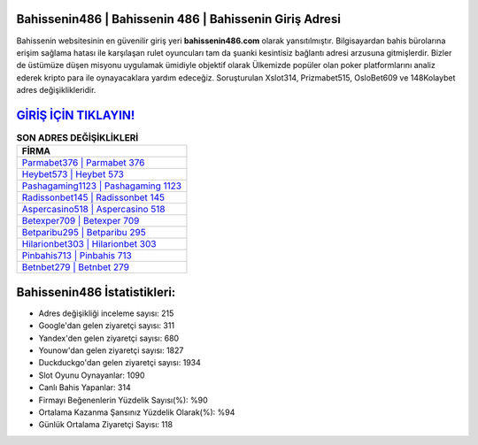 ﻿Bahissenin486 | Bahissenin 486 | Bahissenin Giriş Adresi
===================================

.. image:: images/bahissenin-giris.jpg
   :width: 600
   
Bahissenin websitesinin en güvenilir giriş yeri **bahissenin486.com** olarak yansıtılmıştır. Bilgisayardan bahis bürolarına erişim sağlama hatası ile karşılaşan rulet oyuncuları tam da şuanki kesintisiz bağlantı adresi arzusuna gitmişlerdir. Bizler de üstümüze düşen misyonu uygulamak ümidiyle objektif olarak Ülkemizde popüler olan  poker platformlarını analiz ederek kripto para ile oynayacaklara yardım edeceğiz. Soruşturulan Xslot314, Prizmabet515, OsloBet609 ve 148Kolaybet adres değişiklikleridir.

`GİRİŞ İÇİN TIKLAYIN! <https://uclck.me/gonow>`_
==============

.. list-table:: **SON ADRES DEĞİŞİKLİKLERİ**
   :widths: 100
   :header-rows: 1

   * - FİRMA
   * - `Parmabet376 | Parmabet 376 <parmabet376-parmabet-376-parmabet-giris-adresi.html>`_
   * - `Heybet573 | Heybet 573 <heybet573-heybet-573-heybet-giris-adresi.html>`_
   * - `Pashagaming1123 | Pashagaming 1123 <pashagaming1123-pashagaming-1123-pashagaming-giris-adresi.html>`_	 
   * - `Radissonbet145 | Radissonbet 145 <radissonbet145-radissonbet-145-radissonbet-giris-adresi.html>`_	 
   * - `Aspercasino518 | Aspercasino 518 <aspercasino518-aspercasino-518-aspercasino-giris-adresi.html>`_ 
   * - `Betexper709 | Betexper 709 <betexper709-betexper-709-betexper-giris-adresi.html>`_
   * - `Betparibu295 | Betparibu 295 <betparibu295-betparibu-295-betparibu-giris-adresi.html>`_	 
   * - `Hilarionbet303 | Hilarionbet 303 <hilarionbet303-hilarionbet-303-hilarionbet-giris-adresi.html>`_
   * - `Pinbahis713 | Pinbahis 713 <pinbahis713-pinbahis-713-pinbahis-giris-adresi.html>`_
   * - `Betnbet279 | Betnbet 279 <betnbet279-betnbet-279-betnbet-giris-adresi.html>`_
	 
Bahissenin486 İstatistikleri:
===================================	 
* Adres değişikliği inceleme sayısı: 215
* Google'dan gelen ziyaretçi sayısı: 311
* Yandex'den gelen ziyaretçi sayısı: 680
* Younow'dan gelen ziyaretçi sayısı: 1827
* Duckduckgo'dan gelen ziyaretçi sayısı: 1934
* Slot Oyunu Oynayanlar: 1090
* Canlı Bahis Yapanlar: 314
* Firmayı Beğenenlerin Yüzdelik Sayısı(%): %90
* Ortalama Kazanma Şansınız Yüzdelik Olarak(%): %94
* Günlük Ortalama Ziyaretçi Sayısı: 118
